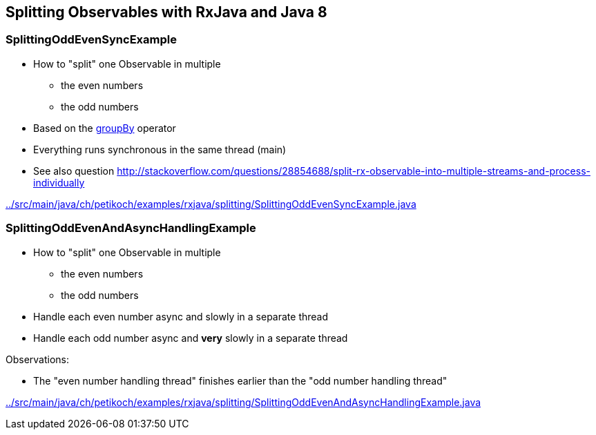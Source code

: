 == Splitting Observables with RxJava and Java 8

=== SplittingOddEvenSyncExample

* How to "split" one Observable in multiple
** the even numbers
** the odd numbers
* Based on the http://reactivex.io/documentation/operators/groupby.html[groupBy] operator
* Everything runs synchronous in the same thread (main)
* See also question http://stackoverflow.com/questions/28854688/split-rx-observable-into-multiple-streams-and-process-individually

link:../src/main/java/ch/petikoch/examples/rxjava/splitting/SplittingOddEvenSyncExample.java[]

=== SplittingOddEvenAndAsyncHandlingExample

* How to "split" one Observable in multiple
** the even numbers
** the odd numbers
* Handle each even number async and slowly in a separate thread
* Handle each odd number async and *very* slowly in a separate thread

Observations:

* The "even number handling thread" finishes earlier than the "odd number handling thread"

link:../src/main/java/ch/petikoch/examples/rxjava/splitting/SplittingOddEvenAndAsyncHandlingExample.java[]
